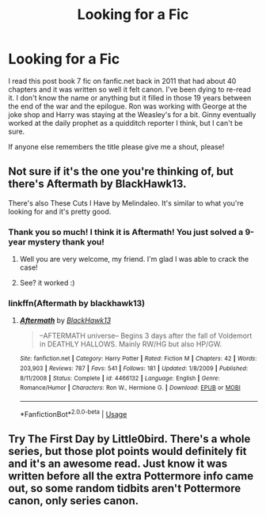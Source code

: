 #+TITLE: Looking for a Fic

* Looking for a Fic
:PROPERTIES:
:Author: Welchisjelly
:Score: 6
:DateUnix: 1582830938.0
:DateShort: 2020-Feb-27
:FlairText: What's That Fic?
:END:
I read this post book 7 fic on fanfic.net back in 2011 that had about 40 chapters and it was written so well it felt canon. I've been dying to re-read it. I don't know the name or anything but it filled in those 19 years between the end of the war and the epilogue. Ron was working with George at the joke shop and Harry was staying at the Weasley's for a bit. Ginny eventually worked at the daily prophet as a quidditch reporter I think, but I can't be sure.

If anyone else remembers the title please give me a shout, please!


** Not sure if it's the one you're thinking of, but there's Aftermath by BlackHawk13.

There's also These Cuts I Have by Melindaleo. It's similar to what you're looking for and it's pretty good.
:PROPERTIES:
:Author: Raccoonborn
:Score: 5
:DateUnix: 1582832762.0
:DateShort: 2020-Feb-27
:END:

*** Thank you so much! I think it is Aftermath! You just solved a 9-year mystery thank you!
:PROPERTIES:
:Author: Welchisjelly
:Score: 4
:DateUnix: 1582845353.0
:DateShort: 2020-Feb-28
:END:

**** Well you are very welcome, my friend. I'm glad I was able to crack the case!
:PROPERTIES:
:Author: Raccoonborn
:Score: 3
:DateUnix: 1582849223.0
:DateShort: 2020-Feb-28
:END:


**** See? it worked :)
:PROPERTIES:
:Author: cww1968
:Score: 2
:DateUnix: 1582874254.0
:DateShort: 2020-Feb-28
:END:


*** linkffn(Aftermath by blackhawk13)
:PROPERTIES:
:Author: thrawnca
:Score: 2
:DateUnix: 1582880390.0
:DateShort: 2020-Feb-28
:END:

**** [[https://www.fanfiction.net/s/4466132/1/][*/Aftermath/*]] by [[https://www.fanfiction.net/u/1651548/BlackHawk13][/BlackHawk13/]]

#+begin_quote
  --AFTERMATH universe-- Begins 3 days after the fall of Voldemort in DEATHLY HALLOWS. Mainly RW/HG but also HP/GW.
#+end_quote

^{/Site/:} ^{fanfiction.net} ^{*|*} ^{/Category/:} ^{Harry} ^{Potter} ^{*|*} ^{/Rated/:} ^{Fiction} ^{M} ^{*|*} ^{/Chapters/:} ^{42} ^{*|*} ^{/Words/:} ^{203,903} ^{*|*} ^{/Reviews/:} ^{787} ^{*|*} ^{/Favs/:} ^{541} ^{*|*} ^{/Follows/:} ^{181} ^{*|*} ^{/Updated/:} ^{1/8/2009} ^{*|*} ^{/Published/:} ^{8/11/2008} ^{*|*} ^{/Status/:} ^{Complete} ^{*|*} ^{/id/:} ^{4466132} ^{*|*} ^{/Language/:} ^{English} ^{*|*} ^{/Genre/:} ^{Romance/Humor} ^{*|*} ^{/Characters/:} ^{Ron} ^{W.,} ^{Hermione} ^{G.} ^{*|*} ^{/Download/:} ^{[[http://www.ff2ebook.com/old/ffn-bot/index.php?id=4466132&source=ff&filetype=epub][EPUB]]} ^{or} ^{[[http://www.ff2ebook.com/old/ffn-bot/index.php?id=4466132&source=ff&filetype=mobi][MOBI]]}

--------------

*FanfictionBot*^{2.0.0-beta} | [[https://github.com/tusing/reddit-ffn-bot/wiki/Usage][Usage]]
:PROPERTIES:
:Author: FanfictionBot
:Score: 3
:DateUnix: 1582880413.0
:DateShort: 2020-Feb-28
:END:


** Try The First Day by Little0bird. There's a whole series, but those plot points would definitely fit and it's an awesome read. Just know it was written before all the extra Pottermore info came out, so some random tidbits aren't Pottermore canon, only series canon.
:PROPERTIES:
:Author: janieohio
:Score: 3
:DateUnix: 1582852435.0
:DateShort: 2020-Feb-28
:END:
